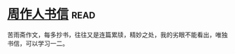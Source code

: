 * [[https://book.douban.com/subject/1039735/][周作人书信]]:read:
苦雨斋作文，每多抄书，往往又是连篇累牍，精妙之处，我的劣眼不能看出，唯独书信，可以学习一二。
